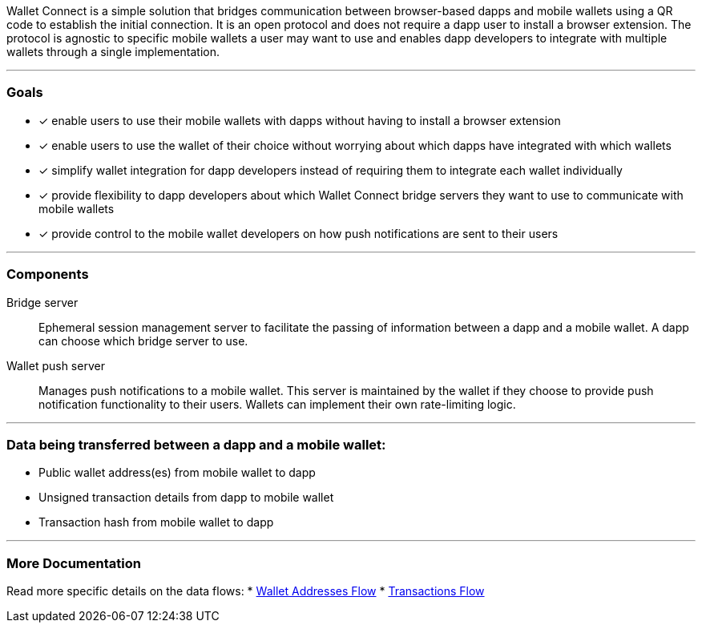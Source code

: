 Wallet Connect is a simple solution that bridges communication between browser-based dapps and mobile wallets using a QR code to establish the initial connection. It is an open protocol and does not require a dapp user to install a browser extension. The protocol is agnostic to specific mobile wallets a user may want to use and enables dapp developers to integrate with multiple wallets through a single implementation.

---

=== Goals

* [*] enable users to use their mobile wallets with dapps without having to install a browser extension
* [*] enable users to use the wallet of their choice without worrying about which dapps have integrated with which wallets
* [*] simplify wallet integration for dapp developers instead of requiring them to integrate each wallet individually
* [*] provide flexibility to dapp developers about which Wallet Connect bridge servers they want to use to communicate with mobile wallets
* [*] provide control to the mobile wallet developers on how push notifications are sent to their users

---

=== Components
Bridge server:: Ephemeral session management server to facilitate the passing of information between a dapp and a mobile wallet. A dapp can choose which bridge server to use.
Wallet push server:: Manages push notifications to a mobile wallet. This server is maintained by the wallet if they choose to provide push notification functionality to their users. Wallets can implement their own rate-limiting logic.

---

=== Data being transferred between a dapp and a mobile wallet:
* Public wallet address(es) from mobile wallet to dapp
* Unsigned transaction details from dapp to mobile wallet
* Transaction hash from mobile wallet to dapp

---

=== More Documentation
Read more specific details on the data flows:
* link:wallet_addresses.adoc[Wallet Addresses Flow]
* link:transactions.adoc[Transactions Flow]
